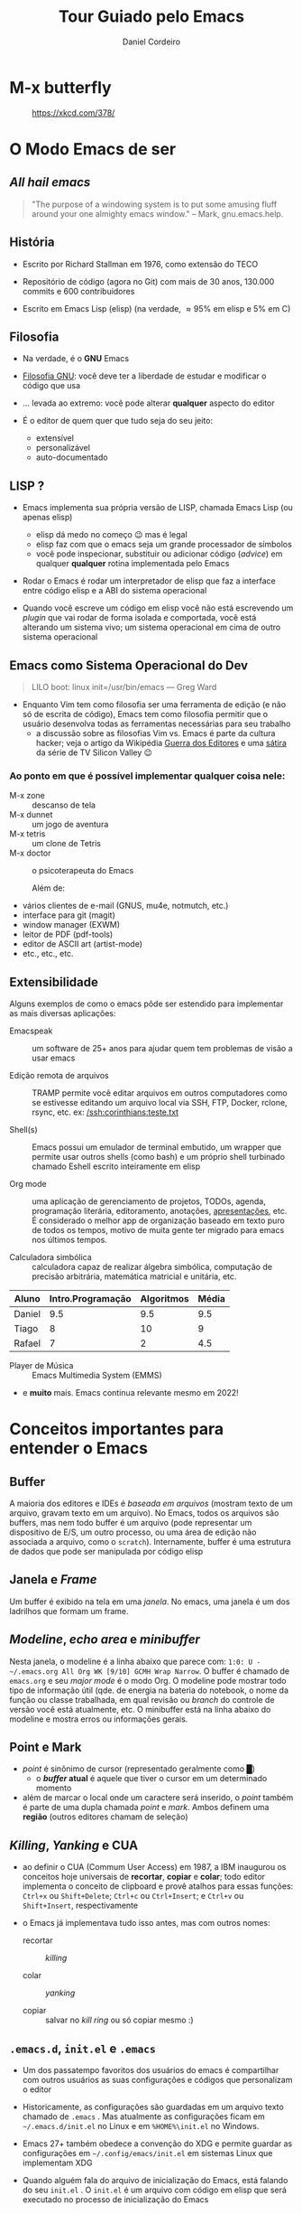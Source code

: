 #+Title: Tour Guiado pelo Emacs
#+Author: Daniel Cordeiro
#+Email: daniel.cordeiro@usp.br
#+STARTUP: inlineimages

* M-x butterfly

#+CAPTION: https://xkcd.com/378/
[[file:./real_programmers_use_emacs.png]]


* O Modo Emacs de ser

** /All hail emacs/

#+BEGIN_QUOTE
"The purpose of a windowing system is to put
some amusing fluff around your one almighty
emacs window."
                    – Mark, gnu.emacs.help.
#+END_QUOTE

** História

- Escrito por Richard Stallman em 1976, como extensão do TECO

- Repositório de código (agora no Git) com mais de 30 anos, 130.000 commits e 600 contribuidores

- Escrito em Emacs Lisp (elisp) (na verdade, \approx 95% em elisp e 5% em C)
  
** Filosofia

- Na verdade, é o *GNU* Emacs

- [[https://www.gnu.org/philosophy/philosophy.htm][Filosofia GNU]]: você deve ter a liberdade de estudar e modificar o código que usa

- ... levada ao extremo: você pode alterar *qualquer* aspecto do editor

- É o editor de quem quer que tudo seja do seu jeito:
  - extensível
  - personalizável
  - auto-documentado

** LISP ?

- Emacs implementa sua própria versão de LISP, chamada Emacs Lisp (ou apenas elisp)
  - elisp dá medo no começo 😉 mas é legal
  - elisp faz com que o emacs seja um grande processador de símbolos
  - você pode inspecionar, substituir ou adicionar código (/advice/) em qualquer *qualquer* rotina implementada pelo Emacs

- Rodar o Emacs é rodar um interpretador de elisp que faz a interface entre código elisp e a ABI do sistema operacional

- Quando você escreve um código em elisp você não está escrevendo um /plugin/ que vai rodar de forma isolada e comportada, você está alterando um sistema vivo; um sistema operacional em cima de outro sistema operacional

** Emacs como Sistema Operacional do Dev

#+BEGIN_QUOTE			 .
LILO boot: linux init=/usr/bin/emacs
    — Greg Ward
#+END_QUOTE

- Enquanto Vim tem como filosofia ser uma ferramenta de edição (e não só de escrita de código), Emacs tem como filosofia permitir que o usuário desenvolva todas as ferramentas necessárias para seu trabalho
  - a discussão sobre as filosofias Vim vs. Emacs é parte da cultura hacker; veja o artigo da Wikipédia [[https://en.wikipedia.org/wiki/Editor_war][Guerra dos Editores]] e uma [[https://youtu.be/3r1z5NDXU3s][sátira]] da série de TV Silicon Valley 😉

*** Ao ponto em que é possível implementar qualquer coisa nele:

- M-x zone :: descanso de tela
- M-x dunnet :: um jogo de aventura
- M-x tetris :: um clone de Tetris
- M-x doctor :: o psicoterapeuta do Emacs

  Além de:

- vários clientes de e-mail (GNUS, mu4e, notmutch, etc.)
- interface para git (magit)
- window manager (EXWM)
- leitor de PDF (pdf-tools)
- editor de ASCII art (artist-mode)
- etc., etc., etc.

** Extensibilidade

Alguns exemplos de como o emacs pôde ser estendido para implementar as mais diversas aplicações:

- Emacspeak :: um software de 25+ anos para ajudar quem tem problemas de visão a usar emacs

- Edição remota de arquivos :: TRAMP permite você editar arquivos em outros computadores como se estivesse editando um arquivo local via SSH, FTP, Docker, rclone, rsync, etc.
  ex: [[/ssh:corinthians:teste.txt]]

- Shell(s) :: Emacs possui um emulador de terminal embutido, um wrapper que permite usar outros shells (como bash) e um próprio shell turbinado chamado Eshell escrito inteiramente em elisp

- Org mode :: uma aplicação de gerenciamento de projetos, TODOs, agenda, programação literária, editoramento, anotações, _apresentações_, etc. É considerado o melhor app de organização baseado em texto puro de todos os tempos, motivo de muita gente ter migrado para emacs nos últimos tempos.

- Calculadora simbólica :: calculadora capaz de realizar álgebra simbólica, computação de precisão arbitrária, matemática matricial e unitária, etc.

| Aluno  | Intro.Programação | Algoritmos | Média |
|--------+-------------------+------------+-------|
| Daniel |               9.5 |        9.5 |   9.5 |
| Tiago  |                 8 |         10 |     9 |
| Rafael |                 7 |          2 |   4.5 |
#+TBLFM: $4=vmean($2..$3)

- Player de Música :: Emacs Multimedia System (EMMS)

- e *muito* mais. Emacs continua relevante mesmo em 2022!

* Conceitos importantes para entender o Emacs

** Buffer

A maioria dos editores e IDEs é /baseada em arquivos/ (mostram texto de um arquivo, gravam texto em um arquivo). No Emacs, todos os arquivos são buffers, mas nem todo buffer é um arquivo (pode representar um dispositivo de E/S, um outro processo, ou uma área de edição não associada a arquivo, como o =scratch=). Internamente, buffer é uma estrutura de dados que pode ser manipulada por código elisp

** Janela e /Frame/
Um buffer é exibido na tela em uma /janela/. No emacs, uma janela é um dos ladrilhos que formam um frame.

** /Modeline/, /echo area/ e /minibuffer/

Nesta janela, o modeline é a linha abaixo que parece com: =1:0: U -~/.emacs.org All Org WK [9/10] GCMH Wrap Narrow=. O buffer é chamado de =emacs.org= e seu /major mode/ é o modo Org. O modeline pode mostrar todo tipo de informação útil (qde. de energia na bateria do notebook, o nome da função ou classe trabalhada, em qual revisão ou /branch/ do controle de versão você está atualmente, etc. O minibuffer está na linha abaixo do modeline e mostra erros ou informações gerais.

** Point e Mark

- /point/ é sinônimo de cursor (representado geralmente como █)
  - o */buffer/ atual* é aquele que tiver o cursor em um determinado momento

- além de marcar o local onde um caractere será inserido, o /point/ também é parte de uma dupla chamada /point/ e /mark/. Ambos definem uma *região* (outros editores chamam de seleção)

** /Killing/, /Yanking/ e CUA

- ao definir o CUA (Commum User Access) em 1987, a IBM inaugurou os conceitos hoje universais de *recortar*, *copiar* e *colar*; todo editor implementa o conceito de clipboard e provê atalhos para essas funções: =Ctrl+x= ou =Shift+Delete=; =Ctrl+c= ou =Ctrl+Insert=; e =Ctrl+v= ou =Shift+Insert=, respectivamente

- o Emacs já implementava tudo isso antes, mas com outros nomes:
  + recortar :: /killing/

  + colar :: /yanking/

  + copiar :: salvar no /kill ring/ ou só copiar mesmo :)

** =.emacs.d=, =init.el= e =.emacs=

- Um dos passatempo favoritos dos usuários do emacs é compartilhar com outros usuários as suas configurações e códigos que personalizam o editor

- Historicamente, as configurações são guardadas em um arquivo texto chamado de =.emacs= . Mas atualmente as configurações ficam em =~/.emacs.d/init.el= no Linux e em =%HOME%\init.el= no Windows.

- Emacs 27+ também obedece a convenção do XDG e permite guardar as configurações em =~/.config/emacs/init.el= em sistemas Linux que implementam XDG

- Quando alguém fala do arquivo de inicialização do Emacs, está falando do seu =init.el= . O =init.el= é um arquivo com código em elisp que será executado no processo de inicialização do Emacs

** /Major modes/ e /minor modes/

- */Major modes/* controlam como um buffer no Emacs se comporta. Se você quer editar um arquivo com código Python e visitar, por exemplo, o arquivo =helloworld.py= o Emacs sabe (usando um registro centralizado que mapeia extensões a /major modes/ ou analisando o início do arquivo) que ele deve usar o /Python major mode/.

- Todo buffer tem um único /major mode/.

- O /major mode/ pode ser simples e não oferecer /font locking/ (/syntax highlight/) nem nenhuma outra funcionalidade específica. Mas também pode oferecer funcionalidades completas de uma IDE moderna, como /font locking/, motor de indentação:

  | Modificador | Nome                                 |
  |-------------+--------------------------------------|
  | =C-=          | Control                              |
  | =M-=          | Meta ("Alt" na maioria dos teclados) |
  | =S-=          | Shift                                |

- Uma _sequência de teclas_ é uma sequência de ações de teclado ou mouse e uma tecla de término que invocam um comando. Se a sequência não completa um comando, então a sequência é um _prefixo_:

Exemplos:
  + =C-d= chama o comando =delete-char= (para invocar o comando, aperte control + d)
  + =C-M-d= chama o comando =down-list=, que coloca o cursor em um nível mais profundo de parênteses (Teste do (Daniel (de Angelis) Cordeiro))

*** Prefixos

Prefixos são subdivisões, uma forma de agrupar comandos e de aumentar o número possível de combinações. Por exemplo, o prefixo =C-x= possui dezenas de comandos associados. =C-x= é um prefixo que você usará o tempo todo:

+ =C-x C-f= chama o comando =find-file= . Você o executa primeiro mantendo =control= apertado e então apertando e soltando =x=. O Emacs irá mostrar na /echo area/ depois de um tempo a string =C-x-=, com o =-= ao final indicando que ele aguarda um complemento. Em seguida, você digita =C-f=, segurando =control= enquanto aperta a tecla =f=.
  - você pode, mas não precisa, manter o =control= apertado enquanto digita =x= e =f=

+ =C-x 8 P= tem dois prefixos: o primeiro =C-x= e o seguindo que é o =8=. Sozinhos eles não invocam comando. A sequência só é completa se você a terminar com =P=

Prefixos parecem complicados, mas o agrupamento faz com que comandos similares estejam agrupados juntos. Por exemplo =C-x r= é o prefixo para manipulação de retângulo de strings. Por exemplo, marque a região entre os caracteres =li= e o =>= das três linhas e use =C-x r t= para definir uma classe:

  #+begin_src html
    <ul>
      <li>primeiro item</li>
      <li>segundo item</li>
      <li>terceiro item</li>
    </ul>
  #+end_src

- =TAB=, =F1=-=F12=, etc. também são teclas que podem fazer parte de sequências. Também são representadas entre parênteses angulares =<tab>=, =<f1>=, etc.

- Se você estiver travado (por exemplo, começou a digitar o prefixo errado), use o comando =C-g= (que é o comando de cancelamento de ações universal do Emacs)

- O /minor mode/ [[https://github.com/justbur/emacs-which-key][which-key]] pode te ajudar a descobrir quais as teclas de uma determinada sequência

*** =M-x=: execute comando extendido

- Só uma pequena parcela dos comandos do emacs estão atreladas (/bound/) a teclas. A maioria não está, ou porque são pouco usados, ou porque você pegou as teclas atreladas a um comando e atrelou a outro, deixando o primeiro sem sem teclas (/unbounded/)

- Por isso, é comum que você invoque os comandos menos usados pelo nome. Para isso, usamos o =M-x= (pronunciado /mex/, M x ou meta x). Um prompt no minibuffer permitirá você digitar o nome do comando.

  + por exemplo: =M-x lunar-phases=

- Emacs tem um sistema de auto-compleção associado a tecla =TAB=. Use o =TAB= para reduzir a lista de sugestões de comandos

*** Descobrindo e lembrando das teclas

- Se você não se lembrar exatamente de um comando, o Emacs pode ajudar

- Se você só se lembrar do início da sequência, mas não do fim, adicione =C-h= para ver uma lista das opções. Ex: =C-x 8 C-h=

- Confie no sistema de auto-documentação do Emacs!

* Configuração do Emacs

- Um tópico para mais de uma aula e muito, *muito* divertido. 😉

- Você pode:

  - usar a interface de configuração do Emacs: =M-x customize=; especialmente recomendado para iniciantes

  - escrever código em elisp no seu arquivo de inicialização [[file:~/.emacs.d/init.el][init.el]]

- Na verdade, você pode executar código elisp em qualquer lugar e a qualquer momento no seu emacs e ele pode alterar o funcionamento do seu emacs com =M-x eval-buffer= ou =M-x eval-region=:

    #+BEGIN_SRC emacs-lisp
    (defun unfill-paragraph (&optional region)
	"Takes a multi-line paragraph and makes it into a single line of text."
	(interactive (progn
		       (barf-if-buffer-read-only)
		       (list t)))
	(let ((fill-column (point-max)))
	  (fill-paragraph nil region)))
    (bind-key "M-Q" 'unfill-paragraph)
  #+END_SRC

Exemplo:

Um parágrafo multilinhas
pode se tornar um parágrafo
monolinha 

** O Gerenciador de Pacotes

- Desde a versão 24, Emacs tem seu próprio gerenciador de pacotes

- Há vários repositórios de pacotes, os mais importantes são o ELPA (/Emacs Lisp Package Archive,/ oficial, com código GNU), o [[https://melpa.org/][MELPA]] (gerenciado pela comunidade, muito mais completo)

- =M-x package-list-packages=

** Temas de Cores

- Se você não gostar do tema de cores padrão do Emacs, basta usar outro

- =M-x customize-themes=

- Há *muitos* temas de cores disponíveis no MELPA, a maioria tem o nome terminando com =-theme= 

- Eu uso o pacote base16-theme com o tema base16-onedark:
  #+begin_src emacs-lisp
    (load-theme 'base16-onedark)
  #+end_src

* Conseguindo ajuda

- O Emacs é um editor com um sistema sofisticado de auto-documentação

- Aprender como encontrar ajuda é essencial

** O manual Info

- O próprio manual do Emacs foi escrito usando TeXinfo (se você já usou o comando =info= no Linux, já interagiu com um visualizador de TeXinfo)

- =M-x info= ou =C-h i=

- Teclas para navegar no manual:

  | Tecla | Finalidade                                |
  |-------+-------------------------------------------|
  | =[= e =]= | nó *Anterior* ou o *próximo* nó               |
  | =l= e =r= | *Voltar* ou *Avançar* no histórico            |
  | =n= e =p= | *Próximo* nó ou o *Anterior* no mesmo nível   |
  | =u=     | Sobe um nível para um nó pai              |
  | =SPC=   | Avança uma página da tela do manual       |
  | =TAB=   | Percorre os links e referências-cruzadas  |
  | =RET=   | Abre o link ativo                         |
  | =m=     | Abre menu com os nomes dos itens e o abre |
  | =q=     | Fecha o navegador do manual               |


** Apropos

- Permite procurar, com expressões regulares, por um comando

- =M-x apropos= ou =C-h a=

- Ex: você está procurando por um comando que conte palavras e sabe que ele termina com =-words= mas não lembra o começo
  - procure com =C-h a -words$=

- Apropos mostra o nome do comando, a sequência de teclas associada ao comando (se tiver) e sua descrição


** O sistema de descrição

- Um conjunto de comandos que permite descrever o estado atual do interpretador de elisp do Emacs

- Isso significa que ele descreve comandos interativos, funções elisp, etc. Descreve toda faceta do Emacs, seja ela implementada em elisp ou C

Não há "segredos" no Emacs

- =M-x describe-mode= ou =C-h m= :: mostra a documentação para o /major mode/ (e eventuais /minor modes/ habilitados)

- =M-x describe-function= ou =C-h f= :: descreve uma função elisp. Se a função for interativa, é um dos comandos do Emacs. Ex: =C-h f org-tree-slide-mode=

- =M-x describe-variable= ou =C-h v= :: descreve uma variável. Ex: =C-h v emacs-version=

- =M-x describe-key= ou =C-h k= :: descreve o que uma sequência de teclas faz. Ex: =C-h k C-x C-s=

- =M-x describe-bindings= ou o /minor mode/ =which-key= 

* Emacs em 2022

- Emacs não é *apenas* um editor, mas um ambiente de produtividade que você pode personalizar usando elisp

** Coisas únicas que o Emacs faz:
  + Permite acompanhar projetos, tarefas e compromissos com [[https://orgmode.org/][Org Mode]]
  + Gerencia seus e-mails e chats com uma variedade de pacotes ([[https://www.djcbsoftware.nl/code/mu/mu4e.html][mu4e]], ERC, [[https://github.com/zevlg/telega.el][telega.el]])
  + Acessa servidores remotos com o TRAMP
  + Serve como um ambiente completo de janelas com EXWM

** Mas também tem:
  + edição modal à moda do Vim com [[https://github.com/emacs-evil/evil][evil-mode]]
  + Funcionalidades completas de IDEs para muitas linguagens com [[https://github.com/emacs-lsp/lsp-mode][lsp-mode]] e [[https://github.com/emacs-lsp/dap-mode][dap-mode]]
  + Uma das melhores interfaces para Git que existe (acredite!): [[https://magit.vc/][Magit]]
  + Integração com compiladores, test runners, linters, etc.

** O poder do Org Mode

- Você pode usar Org para fazer suas apresentações

- Você pode usar Org para escrever textos
  
- Você pode usar Org para gerenciar seus TODOs

*** Mas você também pode usar para fazer programação literária

- =C-c C-c= aciona o Org Babel para executar os blocos de código

  #+begin_src shell
    for i in /tmp/*; do echo $i; done
  #+end_src

#+begin_src C
  #include <stdio.h>
  int main() {
     printf("Hello, World!");
     return 0;
  }
#+end_src

#+NAME: somedata
   | nb    | sqr | noise |
   |-------+-----+-------|
   | zero  |   0 |  0.23 |
   | one   |   1 |  1.31 |
   | two   |   4 |  4.61 |
   | three |   9 | 19.05 |
   | four  |  16 | 16.55 |

#+name: c-table
   #+header: :exports results
   #+begin_src C++ :results output :var somedata=somedata :includes "<string.h> <stdio.h> <stdlib.h>"
     int main()
      {
        for(int j=0; j<somedata_cols; j++) { printf("%s  ", somedata_header[j]); };
        printf("\n");
        for (int i=0; i<somedata_rows; i++) {
          printf ("%2d %7s ", i, somedata_h(i,"nb"));
          for (int j=1; j<somedata_cols; j++) {
            const char* cell = somedata[i][j];
            printf ("%5s %5g ", cell, 1000*atof(cell));
          }
          printf("\n");
        }
        return 0;
      }
   #+end_src

* Veja também

- Emacs Tutorial: =C-h t=

- Manual do Emacs: =C-h r= ou https://www.gnu.org/software/emacs/manual/emacs.html

- [[https://www.gnu.org/software/emacs/refcards/index.html][Reference Cards]] do Emacs, incluindo um em [[https://www.gnu.org/software/emacs/refcards/pdf/pt-br-refcard.pdf][Português]]. Também um [[https://www.ime.usp.br/~rbrito/texts/emacs.html][Resumo de Comandos do Emacs]]

- Mickey Petersen. [[https://www.masteringemacs.org/][Mastering Emacs]], ePUB (material no qual essa aula se baseou)

- Série de textos de Dr. Peter Prevos (um engenheiro civil que usa Emacs) sobre ser ``[[https://lucidmanager.org/categories/productivity/][More Productive with Emacs]]''

- Página do projeto Org Mode https://orgmode.org/ e o [[https://www.ime.usp.br/~gubi/orgmode/basico/GuiaRapido.html][Guia Rápido para o uso do org-mode]] em Português

- Os vídeos (em inglês) do canal System Crafters: https://www.youtube.com/c/SystemCrafters/, começando pelo [[https://youtu.be/48JlgiBpw_I][The Absolute Beginner's Guide to Emacs]]

- O agregador de blogs sobre Emacs [[https://planet.emacsen.org/][Planet Emacs]]
